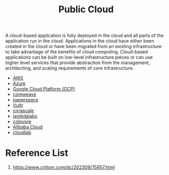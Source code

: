 :PROPERTIES:
:ID:       aa20119a-0616-47c0-8250-da622f6ec60b
:END:
#+title: Public Cloud
#+filetags:
A cloud-based application is fully deployed in the cloud and all parts of the application run in the cloud. Applications in the cloud have either been created in the cloud or have been migrated from an existing infrastructure to take advantage of the benefits of cloud computing. Cloud-based applications can be built on low-level infrastructure pieces or can use higher level services that provide abstraction from the management, architecting, and scaling requirements of core infrastructure.

+ [[id:dcf5e347-8a8a-4c63-a822-53f558025f8c][AWS]]
+ [[id:c40c4861-f09d-4bc2-a606-d2b62cc533f9][Azure]]
+ [[id:1702aab3-b922-4f90-9dc9-abb890844574][Google Cloud Platform (GCP)]]
+ [[id:d98645ac-dd32-406f-812d-ca319bd687cb][coreweave]]
+ [[id:c7ab7e4e-7bb7-487d-9ba9-747f6244dc97][paperspace]]
+ [[id:959f0eaf-6de1-4f2f-a22a-38385879b4e8][Vultr]]
+ [[id:619c5d24-d521-4437-a203-ea12651cb330][cirrascale]]
+ [[id:b3c4bf1f-9b20-46d0-b825-68dc63620c19][lambdalabs]]
+ [[id:c1a8bf70-3a41-41cb-b02e-09a0555ca528][colovore]]
+ [[id:024f2df5-d15c-4c4b-bf8a-af6f48e8dbdd][Alibaba Cloud]]
+ [[id:2fd74e9a-7ed0-476b-a93b-72e0eb673594][cloudlab]] 

* Reference List
1. https://www.cnitom.com/dc/202309/75957.html
